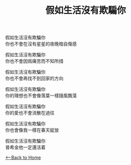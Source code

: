 #+OPTIONS: \n:t
#+TITLE: 假如生活沒有欺騙你 
假如生活沒有欺騙你
你也不會在沒有星星的夜晚暗自傷感

假如生活沒有欺騙你
你也不會因爲痛苦而不知所措

假如生活沒有欺騙你
你也不會再找不到回家的方向

假如生活沒有欺騙你
你的理想也不會像落葉一樣隨風飄蕩

假如生活沒有欺騙你
你的愛也不會消散在過往

假如生活沒有欺騙你
你也會像我一樣在春天綻放

假如生活沒有欺騙你
普希金他一定還活着

[[./index.org][<--Back to Home]]
